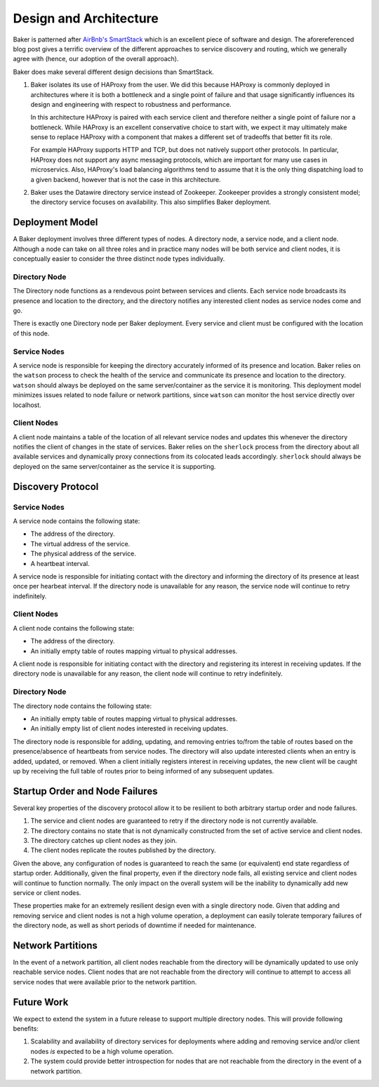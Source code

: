 .. _architecture:

Design and Architecture
=======================

Baker is patterned after `AirBnb's SmartStack
<http://nerds.airbnb.com/smartstack-service-discovery-cloud/>`_ which
is an excellent piece of software and design. The aforereferenced
blog post gives a terrific overview of the different approaches to
service discovery and routing, which we generally agree with (hence,
our adoption of the overall approach).

Baker does make several different design decisions than SmartStack.

#. Baker isolates its use of HAProxy from the user. We did this
   because HAProxy is commonly deployed in architectures where it is
   both a bottleneck and a single point of failure and that usage
   significantly influences its design and engineering with respect to
   robustness and performance.

   In this architecture HAProxy is paired with each service client and
   therefore neither a single point of failure nor a bottleneck. While
   HAProxy is an excellent conservative choice to start with, we
   expect it may ultimately make sense to replace HAProxy with a
   component that makes a different set of tradeoffs that better fit
   its role.

   For example HAProxy supports HTTP and TCP, but does not natively
   support other protocols. In particular, HAProxy does not support
   any async messaging protocols, which are important for many use
   cases in microservics. Also, HAProxy's load balancing algorithms
   tend to assume that it is the only thing dispatching load to a
   given backend, however that is not the case in this architecture.

#. Baker uses the Datawire directory service instead of Zookeeper.
   Zookeeper provides a strongly consistent model; the directory
   service focuses on availability. This also simplifies Baker
   deployment.

Deployment Model
----------------

A Baker deployment involves three different types of nodes. A
directory node, a service node, and a client node. Although a node can
take on all three roles and in practice many nodes will be both
service and client nodes, it is conceptually easier to consider the
three distinct node types individually.

Directory Node
~~~~~~~~~~~~~~

The Directory node functions as a rendevous point between services and
clients. Each service node broadcasts its presence and location to the
directory, and the directory notifies any interested client nodes as
service nodes come and go.

There is exactly one Directory node per Baker deployment. Every
service and client must be configured with the location of this node.

Service Nodes
~~~~~~~~~~~~~

A service node is responsible for keeping the directory accurately
informed of its presence and location. Baker relies on the ``watson``
process to check the health of the service and communicate its
presence and location to the directory. ``watson`` should always be
deployed on the same server/container as the service it is
monitoring. This deployment model minimizes issues related to node
failure or network partitions, since ``watson`` can monitor the host
service directly over localhost.

Client Nodes
~~~~~~~~~~~~

A client node maintains a table of the location of all relevant
service nodes and updates this whenever the directory notifies the
client of changes in the state of services. Baker relies on the
``sherlock`` process from the directory about all available services
and dynamically proxy connections from its colocated leads
accordingly. ``sherlock`` should always be deployed on the same
server/container as the service it is supporting.

Discovery Protocol
------------------

Service Nodes
~~~~~~~~~~~~~

A service node contains the following state:

* The address of the directory.
* The virtual address of the service.
* The physical address of the service.
* A heartbeat interval.

A service node is responsible for initiating contact with the
directory and informing the directory of its presence at least once
per hearbeat interval. If the directory node is unavailable for any
reason, the service node will continue to retry indefinitely.

Client Nodes
~~~~~~~~~~~~

A client node contains the following state:

* The address of the directory.
* An initially empty table of routes mapping virtual to physical
  addresses.

A client node is responsible for initiating contact with the directory
and registering its interest in receiving updates. If the directory
node is unavailable for any reason, the client node will continue to
retry indefinitely.

Directory Node
~~~~~~~~~~~~~~

The directory node contains the following state:

* An initially empty table of routes mapping virtual to physical
  addresses.
* An initially empty list of client nodes interested in receiving
  updates.

The directory node is responsible for adding, updating, and removing
entries to/from the table of routes based on the presence/absence of
heartbeats from service nodes. The directory will also update
interested clients when an entry is added, updated, or removed. When a
client initially registers interest in receiving updates, the new
client will be caught up by receiving the full table of routes prior
to being informed of any subsequent updates.

Startup Order and Node Failures
-------------------------------

Several key properties of the discovery protocol allow it to be
resilient to both arbitrary startup order and node failures.

#. The service and client nodes are guaranteed to retry if the
   directory node is not currently available.

#. The directory contains no state that is not dynamically constructed
   from the set of active service and client nodes.

#. The directory catches up client nodes as they join.

#. The client nodes replicate the routes published by the directory.

Given the above, any configuration of nodes is guaranteed to reach the
same (or equivalent) end state regardless of startup order.
Additionally, given the final property, even if the directory node
fails, all existing service and client nodes will continue to function
normally. The only impact on the overall system will be the inability
to dynamically add new service or client nodes.

These properties make for an extremely resilient design even with a
single directory node. Given that adding and removing service and
client nodes is not a high volume operation, a deployment can easily
tolerate temporary failures of the directory node, as well as short
periods of downtime if needed for maintenance.

Network Partitions
------------------

In the event of a network partition, all client nodes reachable from
the directory will be dynamically updated to use only reachable
service nodes. Client nodes that are not reachable from the directory
will continue to attempt to access all service nodes that were
available prior to the network partition.

Future Work
-----------

We expect to extend the system in a future release to support multiple
directory nodes. This will provide following benefits:

#. Scalability and availability of directory services for deployments
   where adding and removing service and/or client nodes *is* expected
   to be a high volume operation.

#. The system could provide better introspection for nodes that are
   not reachable from the directory in the event of a network
   partition.
